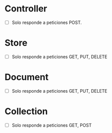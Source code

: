 * Controller

- [ ] Solo responde a peticiones POST.

* Store

- [ ] Solo responde a peticiones GET, PUT, DELETE

* Document

- [ ] Solo responde a peticiones GET, PUT, DELETE

* Collection

- [ ] Solo responde a peticiones GET, POST
